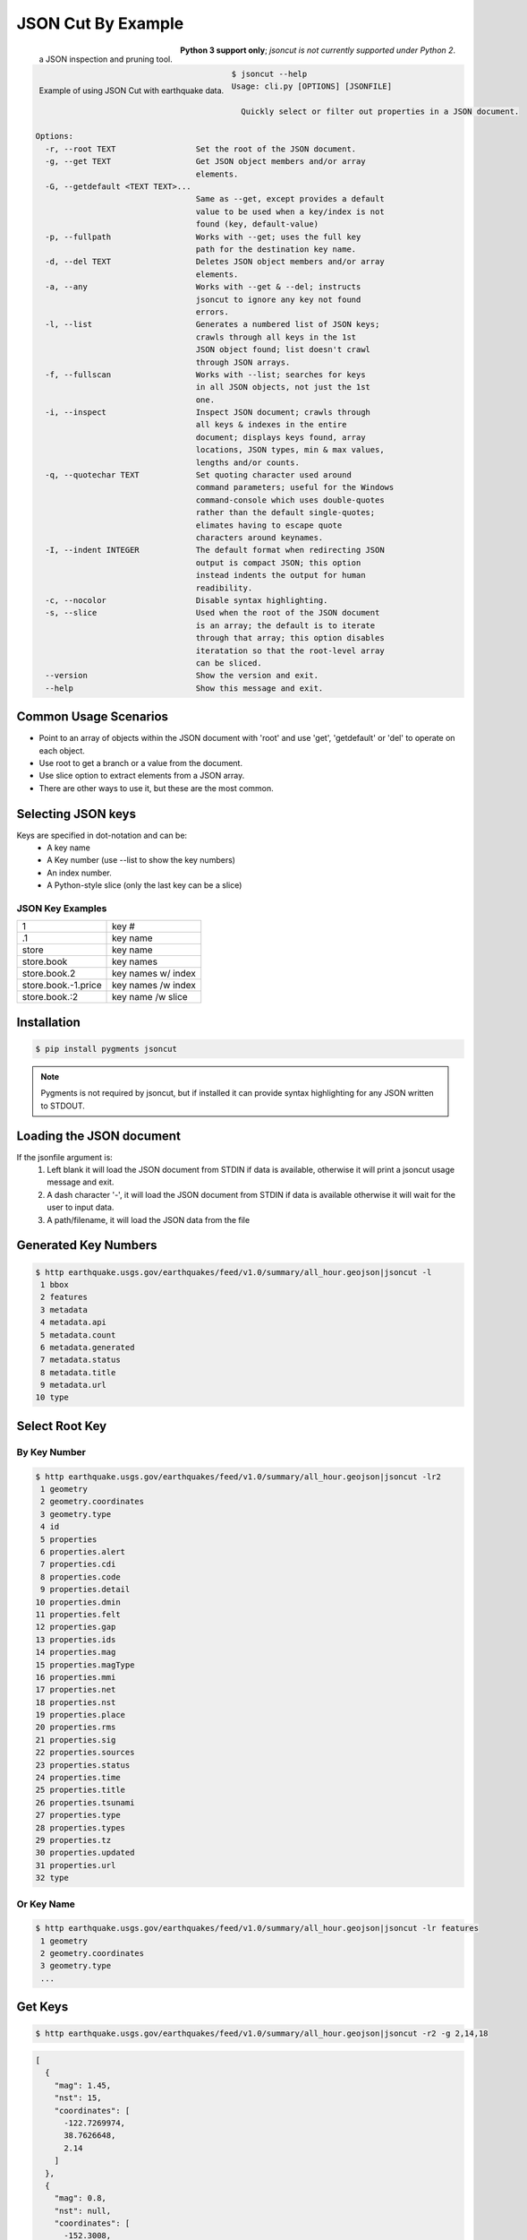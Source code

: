 ===================
JSON Cut By Example
===================
.. figure:: docs/source/_static/logger.jpg
   :scale: 15 %
   :align: left

   a JSON inspection and pruning tool.

.. figure:: https://github.com/json-transformations/json-transformations.github.io/blob/master/images/jsoncut_earthquakes.gif
   :scale: 35 %
   :align: left

   Example of using JSON Cut with earthquake data.

**Python 3 support only**; *jsoncut is not currently supported under Python 2*.

.. code-block:: console

  $ jsoncut --help
  Usage: cli.py [OPTIONS] [JSONFILE]

    Quickly select or filter out properties in a JSON document.

  Options:
    -r, --root TEXT                 Set the root of the JSON document.
    -g, --get TEXT                  Get JSON object members and/or array
                                    elements.
    -G, --getdefault <TEXT TEXT>... 
                                    Same as --get, except provides a default
                                    value to be used when a key/index is not
                                    found (key, default-value)
    -p, --fullpath                  Works with --get; uses the full key
                                    path for the destination key name.
    -d, --del TEXT                  Deletes JSON object members and/or array
                                    elements.
    -a, --any                       Works with --get & --del; instructs
                                    jsoncut to ignore any key not found
                                    errors.
    -l, --list                      Generates a numbered list of JSON keys;
                                    crawls through all keys in the 1st
                                    JSON object found; list doesn't crawl
                                    through JSON arrays.
    -f, --fullscan                  Works with --list; searches for keys
                                    in all JSON objects, not just the 1st
                                    one.
    -i, --inspect                   Inspect JSON document; crawls through
                                    all keys & indexes in the entire
                                    document; displays keys found, array
                                    locations, JSON types, min & max values,
                                    lengths and/or counts.
    -q, --quotechar TEXT            Set quoting character used around
                                    command parameters; useful for the Windows
                                    command-console which uses double-quotes
                                    rather than the default single-quotes;
                                    elimates having to escape quote
                                    characters around keynames.
    -I, --indent INTEGER            The default format when redirecting JSON
                                    output is compact JSON; this option
                                    instead indents the output for human
                                    readibility.
    -c, --nocolor                   Disable syntax highlighting.
    -s, --slice                     Used when the root of the JSON document
                                    is an array; the default is to iterate
                                    through that array; this option disables
                                    iteratation so that the root-level array
                                    can be sliced.
    --version                       Show the version and exit.
    --help                          Show this message and exit.


Common Usage Scenarios
-----------------------
* Point to an array of objects within the JSON document with 'root' and
  use 'get', 'getdefault' or 'del' to operate on each object.
* Use root to get a branch or a value from the document. 
* Use slice option to extract elements from a JSON array.
* There are other ways to use it, but these are the most common.

Selecting JSON keys
-------------------
Keys are specified in dot-notation and can be:
  * A key name
  * A Key number (use --list to show the key numbers)
  * An index number.
  * A Python-style slice (only the last key can be a slice)

JSON Key Examples
^^^^^^^^^^^^^^^^^

===================== ==================
1                     key #
.1                    key name
store                 key name
store.book            key names
store.book.2          key names w/ index
store.book.-1.price   key names /w index
store.book.:2         key name /w slice
===================== ==================

Installation
------------

.. code-block:: console

    $ pip install pygments jsoncut

.. note::

    Pygments is not required by jsoncut, but if installed it can provide
    syntax highlighting for any JSON written to STDOUT.


Loading the JSON document
-------------------------
If the jsonfile argument is:
  1. Left blank it will load the JSON document from STDIN if data
     is available, otherwise it will print a jsoncut usage message and exit.
  2. A dash character '-', it will load the JSON document from STDIN if
     data is available otherwise it will wait for the user to input data.
  3. A path/filename, it will load the JSON data from the file


Generated Key Numbers
---------------------
.. code-block:: console

     $ http earthquake.usgs.gov/earthquakes/feed/v1.0/summary/all_hour.geojson|jsoncut -l
      1 bbox
      2 features
      3 metadata
      4 metadata.api
      5 metadata.count
      6 metadata.generated
      7 metadata.status
      8 metadata.title
      9 metadata.url
     10 type


Select Root Key
---------------

By Key Number
^^^^^^^^^^^^^

.. code-block:: console

  $ http earthquake.usgs.gov/earthquakes/feed/v1.0/summary/all_hour.geojson|jsoncut -lr2
   1 geometry
   2 geometry.coordinates
   3 geometry.type
   4 id
   5 properties
   6 properties.alert
   7 properties.cdi
   8 properties.code
   9 properties.detail
  10 properties.dmin
  11 properties.felt
  12 properties.gap
  13 properties.ids
  14 properties.mag
  15 properties.magType
  16 properties.mmi
  17 properties.net
  18 properties.nst
  19 properties.place
  20 properties.rms
  21 properties.sig
  22 properties.sources
  23 properties.status
  24 properties.time
  25 properties.title
  26 properties.tsunami
  27 properties.type
  28 properties.types
  29 properties.tz
  30 properties.updated
  31 properties.url
  32 type

Or Key Name
^^^^^^^^^^^

.. code-block:: console

  $ http earthquake.usgs.gov/earthquakes/feed/v1.0/summary/all_hour.geojson|jsoncut -lr features
   1 geometry
   2 geometry.coordinates
   3 geometry.type
   ...


Get Keys
--------

.. code-block:: console

    $ http earthquake.usgs.gov/earthquakes/feed/v1.0/summary/all_hour.geojson|jsoncut -r2 -g 2,14,18

.. code-block:: json

    [
      {
        "mag": 1.45,
        "nst": 15,
        "coordinates": [
          -122.7269974,
          38.7626648,
          2.14
        ]
      },
      {
        "mag": 0.8,
        "nst": null,
        "coordinates": [
          -152.3008,
          61.4323,
          9.3
        ]
      },
      {
        "mag": 1,
        "nst": 27,
        "coordinates": [
          -116.4545,
          33.4861667,
          17.09
        ]
      },
      {
        "mag": 0.88,
        "nst": 9,
        "coordinates": [
          -118.8696671,
          37.6593323,
          1.43
        ]
      },
      {
        "mag": 1.4,
        "nst": null,
        "coordinates": [
          -147.7345,
          63.5458,
          0
        ]
      },
      {
        "mag": 0.92,
        "nst": 24,
        "coordinates": [
          -117.1195,
          33.9543333,
          13.04
        ]
      }
    ]

Key Names & Numbers can be Mixed
--------------------------------

.. code-block:: console

    jsoncut.cli -r features -g 2,14,18,properties.nst


Drop Keys
---------

.. code-block:: console

    http earthquake.usgs.gov/earthquakes/feed/v1.0/summary/all_hour.geojson|jsoncut -d features

.. code-block:: json

    {
      "type": "FeatureCollection",
      "metadata": {
        "generated": 1485141344000,
        "url": "http://earthquake.usgs.gov/earthquakes/feed/v1.0/summary/all_hour.geojson",
        "title": "USGS All Earthquakes, Past Hour",
        "status": 200,
        "api": "1.5.4",
        "count": 7
      },
      "bbox": [
        -150.8798,
        33.495,
        1.89,
        -116.7903333,
        62.4321,
        78.9
      ]
    }

Key Ranges
----------

.. code-block:: console

    $ jsoncut.cli -r2 -g23-26,31-

.. code-block:: json

    [
      {
        "status": "automatic",
        "time": 1486089565460,
        "title": "M 1.1 - 4km WNW of Cobb, California",
        "tsunami": 0,
        "url": "http://earthquake.usgs.gov/earthquakes/eventpage/nc72759275",
        "type": "Feature"
      },
      {
        "status": "automatic",
        "time": 1486088328647,
        "title": "M 1.5 - 33km NNE of Anchor Point, Alaska",
        "tsunami": 0,
        "url": "http://earthquake.usgs.gov/earthquakes/eventpage/ak15193555",
        "type": "Feature"
      }
    ]


Inspect JSON document
---------------------
Let's say we know the JSON contains a list of earthquakes, but are not sure
which of the above keys contains that information.  We can use inspect to
crawl through the entire JSON document looking for both unique keys and
array locations and unique keys.  Array indexes are represented by the
'#' wildcard character.

.. code-block:: console

  $ http earthquake.usgs.gov/earthquakes/feed/v1.0/summary/all_hour.geojson|jsoncut -i
  bbox                              :array(count=6)
  bbox.#                            :number(minval=-152.1395, maxval=64.7845)
  features                          :array(count=5)
  features.#                        :object(keys=4)
  features.#.geometry               :object(keys=2)
  features.#.geometry.coordinates   :array(count=3)
  features.#.geometry.coordinates.# :number(minval=-152.1395, maxval=64.7845)
  features.#.geometry.type          :text(len=5)
  features.#.id                     :text(len=10)
  features.#.properties             :object(keys=26)
  features.#.properties.alert       :null
  features.#.properties.cdi         :null | number(val=4.1)
  features.#.properties.code        :text(len=8)
  features.#.properties.detail      :text(len=74)
  features.#.properties.dmin        :null | number(minval=0.1081, maxval=0.537)
  features.#.properties.felt        :null | number(val=48)
  features.#.properties.gap         :null | number(minval=17, maxval=90.63)
  features.#.properties.ids         :text(len=12)
  features.#.properties.mag         :number(minval=1.29, maxval=5.1)
  features.#.properties.magType     :text(minlen=2, maxlen=3)
  features.#.properties.mmi         :null
  features.#.properties.net         :text(len=2)
  features.#.properties.nst         :null | number(minval=21, maxval=32)
  features.#.properties.place       :text(minlen=19, maxlen=31)
  features.#.properties.rms         :number(minval=0.13, maxval=1.39) | null
  features.#.properties.sig         :number(minval=26, maxval=420)
  features.#.properties.sources     :text(len=4)
  features.#.properties.status      :text(minlen=8, maxlen=9)
  features.#.properties.time        :number(minval=1486083146340, maxval=1486086087592)
  features.#.properties.title       :text(minlen=27, maxlen=39)
  features.#.properties.tsunami     :number(val=0)
  features.#.properties.type        :text(len=10)
  features.#.properties.types       :text(minlen=17, maxlen=55)
  features.#.properties.tz          :number(minval=-540, maxval=-180)
  features.#.properties.updated     :number(minval=1486085163717, maxval=1486086668516)
  features.#.properties.url         :text(len=59)
  features.#.type                   :text(len=7)
  metadata                          :object(keys=6)
  metadata.api                      :text(len=5)
  metadata.count                    :number(val=5)
  metadata.generated                :number(val=1486086732000)
  metadata.status                   :number(val=200)
  metadata.title                    :text(len=31)
  metadata.url                      :text(len=73)
  type                              :text(len=17)
